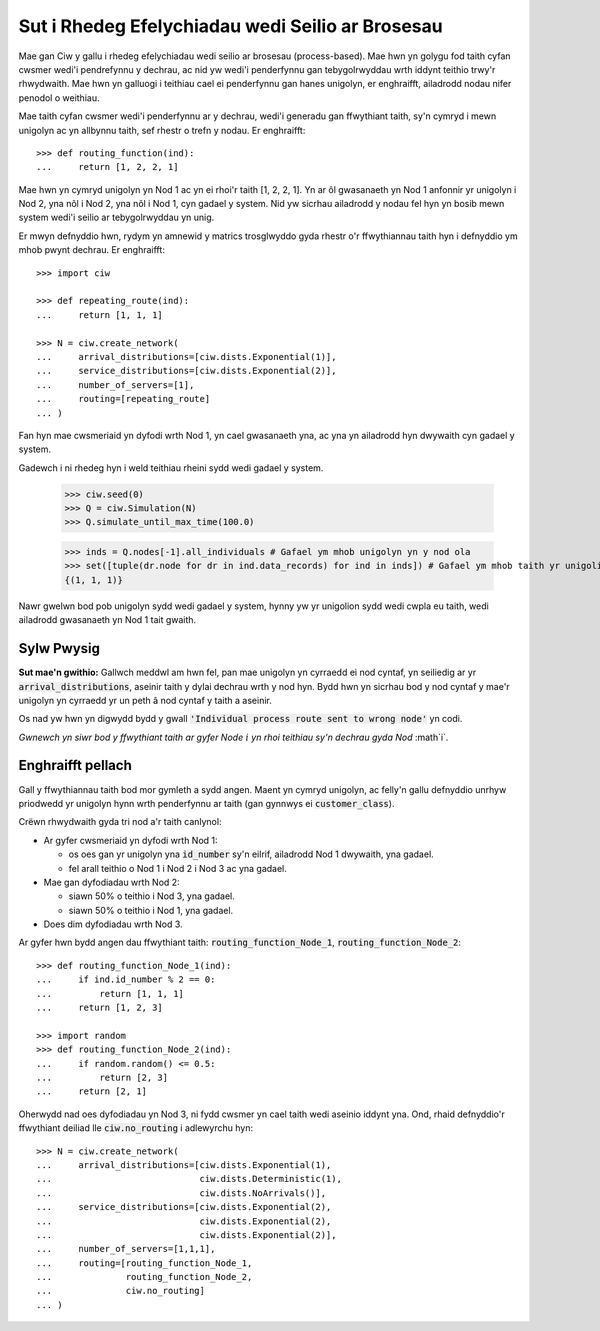 .. _process-based:

=================================================
Sut i Rhedeg Efelychiadau wedi Seilio ar Brosesau
=================================================

Mae gan Ciw y gallu i rhedeg efelychiadau wedi seilio ar brosesau (process-based). Mae hwn yn golygu fod taith cyfan cwsmer wedi'i pendrefynnu y dechrau, ac nid yw wedi'i penderfynnu gan tebygolrwyddau wrth iddynt teithio trwy'r rhwydwaith.
Mae hwn yn galluogi i teithiau cael ei penderfynnu gan hanes unigolyn, er enghraifft, ailadrodd nodau nifer penodol o weithiau.

Mae taith cyfan cwsmer wedi'i penderfynnu ar y dechrau, wedi'i generadu gan ffwythiant taith, sy'n cymryd i mewn unigolyn ac yn allbynnu taith, sef rhestr o trefn y nodau.
Er enghraifft::

    >>> def routing_function(ind):
    ...     return [1, 2, 2, 1]

Mae hwn yn cymryd unigolyn yn Nod 1 ac yn ei rhoi'r taith [1, 2, 2, 1]. Yn ar ôl gwasanaeth yn Nod 1 anfonnir yr unigolyn i Nod 2, yna nôl i Nod 2, yna nôl i Nod 1, cyn gadael y system. Nid yw sicrhau ailadrodd y nodau fel hyn yn bosib mewn system wedi'i seilio ar tebygolrwyddau yn unig.

Er mwyn defnyddio hwn, rydym yn amnewid y matrics trosglwyddo gyda rhestr o'r ffwythiannau taith hyn i defnyddio ym mhob pwynt dechrau. Er enghraifft::

    >>> import ciw
    
    >>> def repeating_route(ind):
    ...     return [1, 1, 1]

    >>> N = ciw.create_network(
    ...     arrival_distributions=[ciw.dists.Exponential(1)],
    ...     service_distributions=[ciw.dists.Exponential(2)],
    ...     number_of_servers=[1], 
    ...     routing=[repeating_route]
    ... )

Fan hyn mae cwsmeriaid yn dyfodi wrth Nod 1, yn cael gwasanaeth yna, ac yna yn ailadrodd hyn dwywaith cyn gadael y system.

Gadewch i ni rhedeg hyn i weld teithiau rheini sydd wedi gadael y system.

    >>> ciw.seed(0)
    >>> Q = ciw.Simulation(N)
    >>> Q.simulate_until_max_time(100.0)

    >>> inds = Q.nodes[-1].all_individuals # Gafael ym mhob unigolyn yn y nod ola
    >>> set([tuple(dr.node for dr in ind.data_records) for ind in inds]) # Gafael ym mhob taith yr unigolion hyn
    {(1, 1, 1)}

Nawr gwelwn bod pob unigolyn sydd wedi gadael y system, hynny yw yr unigolion sydd wedi cwpla eu taith, wedi ailadrodd gwasanaeth yn Nod 1 tait gwaith.

        
Sylw Pwysig
-----------

**Sut mae'n gwithio:** Gallwch meddwl am hwn fel, pan mae unigolyn yn cyrraedd ei nod cyntaf, yn seiliedig ar yr :code:`arrival_distributions`, aseinir taith y dylai dechrau wrth y nod hyn. Bydd hwn yn sicrhau bod y nod cyntaf y mae'r unigolyn yn cyrraedd yr un peth â nod cyntaf y taith a aseinir.

Os nad yw hwn yn digwydd bydd y gwall :code:`'Individual process route sent to wrong node'` yn codi.

*Gwnewch yn siwr bod y ffwythiant taith ar gyfer Node* :math:`i` *yn rhoi teithiau sy'n dechrau gyda Nod* :math`i`.


Enghraifft pellach
------------------

Gall y ffwythiannau taith bod mor gymleth a sydd angen. Maent yn cymryd unigolyn, ac felly'n gallu defnyddio unrhyw priodwedd yr unigolyn hynn wrth penderfynnu ar taith (gan gynnwys ei :code:`customer_class`).

Crëwn rhwydwaith gyda tri nod a'r taith canlynol:

* Ar gyfer cwsmeriaid yn dyfodi wrth Nod 1:

  * os oes gan yr unigolyn yna :code:`id_number` sy'n eilrif, ailadrodd Nod 1 dwywaith, yna gadael.

  * fel arall teithio o Nod 1 i Nod 2 i Nod 3 ac yna gadael.
  
* Mae gan dyfodiadau wrth Nod 2:

  * siawn 50% o teithio i Nod 3, yna gadael.

  * siawn 50% o teithio i Nod 1, yna gadael.

* Does dim dyfodiadau wrth Nod 3.

Ar gyfer hwn bydd angen dau ffwythiant taith: :code:`routing_function_Node_1`, :code:`routing_function_Node_2`::

    >>> def routing_function_Node_1(ind):
    ...     if ind.id_number % 2 == 0:
    ...         return [1, 1, 1]
    ...     return [1, 2, 3]

    >>> import random
    >>> def routing_function_Node_2(ind):
    ...     if random.random() <= 0.5:
    ...         return [2, 3]
    ...     return [2, 1]

Oherwydd nad oes dyfodiadau yn Nod 3, ni fydd cwsmer yn cael taith wedi aseinio iddynt yna. Ond, rhaid defnyddio'r ffwythiant deiliad lle :code:`ciw.no_routing` i adlewyrchu hyn::

    >>> N = ciw.create_network(
    ...     arrival_distributions=[ciw.dists.Exponential(1),
    ...                            ciw.dists.Deterministic(1),
    ...                            ciw.dists.NoArrivals()],
    ...     service_distributions=[ciw.dists.Exponential(2),
    ...                            ciw.dists.Exponential(2),
    ...                            ciw.dists.Exponential(2)],
    ...     number_of_servers=[1,1,1],
    ...     routing=[routing_function_Node_1,
    ...              routing_function_Node_2,
    ...              ciw.no_routing]
    ... )
